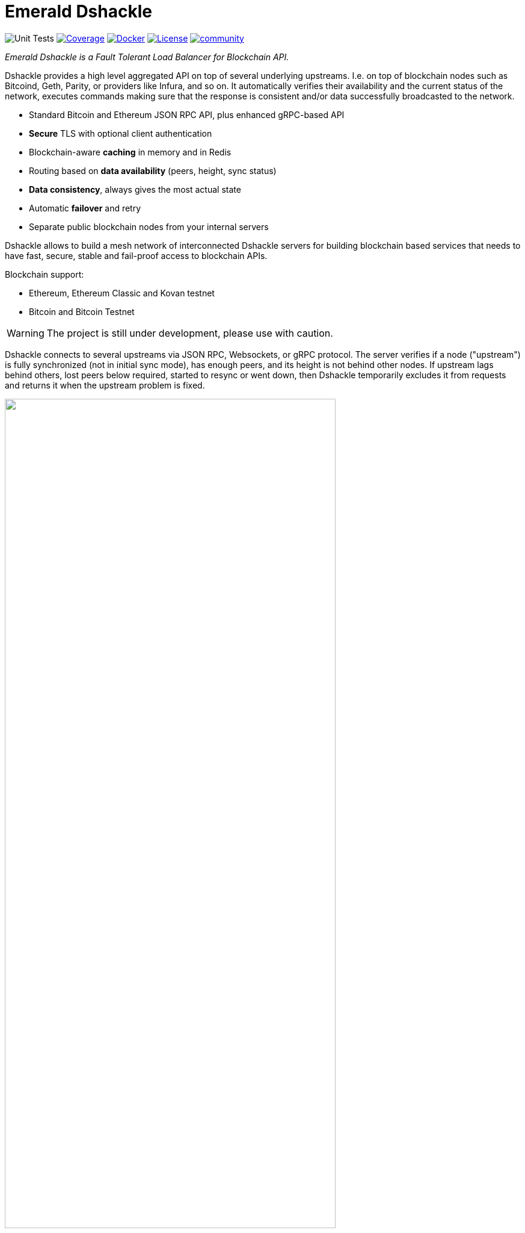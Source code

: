 = Emerald Dshackle
:imagesdir: docs/assets
ifdef::env-github[]
:imagesdir: https://raw.githubusercontent.com/emeraldpay/dshackle/master/docs/assets
endif::[]

image:https://github.com/emeraldpay/dshackle/workflows/Tests/badge.svg["Unit Tests"]
image:https://codecov.io/gh/emeraldpay/dshackle/branch/master/graph/badge.svg["Coverage",link="https://codecov.io/gh/emeraldpay/dshackle"]
image:https://img.shields.io/docker/pulls/emeraldpay/dshackle?style=flat-square["Docker",link="https://hub.docker.com/r/emeraldpay/dshackle"]
image:https://img.shields.io/github/license/emeraldpay/dshackle.svg?style=flat-square&maxAge=2592000["License",link="https://github.com/emeraldpay/dshackle/blob/master/LICENSE"]
image:https://badges.gitter.im/emeraldpay/community.svg[link="https://gitter.im/emeraldpay/community?utm_source=badge&utm_medium=badge&utm_campaign=pr-badge"]

[.lead]
_Emerald Dshackle is a Fault Tolerant Load Balancer for Blockchain API._

Dshackle provides a high level aggregated API on top of several underlying upstreams.
I.e. on top of blockchain nodes such as Bitcoind, Geth, Parity, or providers like Infura, and so on.
It automatically verifies their availability and the current status of the network, executes commands making sure that the response is consistent and/or data successfully broadcasted to the network.

- Standard Bitcoin and Ethereum JSON RPC API, plus enhanced gRPC-based API
- **Secure** TLS with optional client authentication
- Blockchain-aware **caching** in memory and in Redis
- Routing based on **data availability** (peers, height, sync status)
- **Data consistency**, always gives the most actual state
- Automatic **failover** and retry
- Separate public blockchain nodes from your internal servers

Dshackle allows to build a mesh network of interconnected Dshackle servers for building blockchain based services that needs to have fast, secure, stable and fail-proof access to blockchain APIs.

Blockchain support:

- Ethereum, Ethereum Classic and Kovan testnet
- Bitcoin and Bitcoin Testnet

WARNING: The project is still under development, please use with caution.

Dshackle connects to several upstreams via JSON RPC, Websockets, or gRPC protocol.
The server verifies if a node ("upstream") is fully synchronized (not in initial sync mode), has enough peers, and its height is not behind other nodes.
If upstream lags behind others, lost peers below required, started to resync or went down, then Dshackle temporarily excludes it from requests and returns it when the upstream problem is fixed.

image::dshackle-intro.png[alt="",width=80%,align="center"]

== Roadmap

- [ ] External logging
- [ ] Access to ERC-20 tokens on asset level
- [ ] Subscription to bitcoind notification over gRPC (instead of ZeroMQ)
- [ ] Prometheus monitoring
- [ ] BIP-32 Pubkey
- [ ] Lightweight sidecar node connector
- [ ] Configurable upstream roles

== Quick Start

=== Configuration

Create file `dshackle.yaml` with the following content:

[source,yaml]
----
version: v1
port: 2449
tls:
  enabled: false

proxy:
  host: 0.0.0.0
  port: 8545
  routes:
    - id: eth
      blockchain: ethereum
    - id: btc
      blockchain: bitcoin

cluster:
  upstreams:
    - id: infura-eth
      chain: ethereum
      connection:
        ethereum:
          rpc:
            url: "https://mainnet.infura.io/v3/${INFURA_USER}"
          ws:
            url: "wss://mainnet.infura.io/ws/v3/${INFURA_USER}"
    - id: bitcoin-main
      chain: bitcoin
      connection:
        bitcoin:
          rpc:
            url: "http://localhost:8332"
            basic-auth:
              username: bitcoin
              password: mypassword
----

Which sets the following:

- gRPC access through 0.0.0.0:2449
** TLS security is disabled (_please don't use in production!_)
- JSON RPC access through 0.0.0.0:8545
** proxy requests to Ethereum and Kovan upstreams
** request path for Ethereum Mainnet is `/eth`, for bitcoin is `/btc`
** i.e. call Ethereum Mainnet by `POST http://127.0.0.0:8545/eth` with JSON RPC payload
- two upstreams, one for Ethereum Mainnet and another for Kovan Testnet (both upstreams are configured to use Infura endpoint)
- for Ethereum Mainnet it connects using JSON RPC and Websockets connections,
- for Bitcoin Mainet only JSON RPC is used
- `${INFURA_USER}` will be provided through environment variable

Please note that you can configure many upstreams for a single blockchains.
If there is more that one upstream, then Dshackle makes requests to them with Round Robin Load Balancing.
If one of them goes down, Dshackle continues to use only active nodes.

I.e. you can set up a node in the local network, and the Infura, and if anything happened to you local node, you'll still be able to have access to a consistent state of the Ethereum blockchain.


link:docs[See full documentations].

==== Run docker image

Official Docker image you can find at: emeraldpay/dshackle

.Setup Infura username
[source,bash]
----
export INFURA_USER=...
----

.Run Dshackle
[source,bash]
----
docker run -p 2449:2449 -p 8545:8545 -v $(pwd):/etc/dshackle -e "INFURA_USER=$INFURA_USER" emeraldpay/dshackle
----

Now it listen on port 2449 at the localhost and can be connected from any gRPC compatible client.
Tools such as https://github.com/fullstorydev/grpcurl[gRPCurl] can automatically parse protobuf definitions and connect to it (actual Protobuf sources are located in a separate repository which you can find at https://github.com/emeraldpay/proto)

Alternatively you can connect to port 8545 with traditional JSON RPC requests

==== Access using JSON RPC

Dshackle implements standard JSON RPC interface, providing additional caching layer, upstream readiness/liveness checks, retry and other features for building Fault Tolerant services.

.Request using Curl
[source,bash]
----
curl --request POST \
  --url http://localhost:8545/eth \
  --header 'content-type: application/json' \
  --data '{"jsonrpc":"2.0", "method":"eth_getBalance", "id":1, "params":["0x690b2bdf41f33f9f251ae0459e5898b856ed96be", "latest"]}'
----

.Output
[source,bash]
----
{"jsonrpc":"2.0","id":1,"result":"0x72fa5e0181"}
----

==== Access using gRPC

NOTE: It's not necessary to use gRPC, as Dshackle can provide standard JSON RPC proxy, but Dshackle gRPC interface improves performance and provides additional features.

Dshackle provides a custom gRPC based API, which provides additional methods and other features such as streaming responses.
Please refer to the documentation: link:docs/06-methods.adoc[gRPC Methods]

.Connect and listen for new blocks on Ethereum Mainnet
[source,bash]
----
grpcurl -import-path ./proto/ -proto blockchain.proto -d "{\"type\": 100}" -plaintext 127.0.0.1:2449 emerald.Blockchain/SubscribeHead
----

`type: 100` specifies the blockchain id, and 100 means Ethereum Mainnet. `1` is for Bitcoin Mainnet.
There we use Ethereum because it creates new blocks every 14 seconds, which works better for demo purposes, but the same request applied to Bitcoin as well.

.Output would be like
----
{
  "chain": "CHAIN_ETHEREUM",
  "height": 8396159,
  "blockId": "fc58a258adccc94466ae967b1178eea721349b0667f59d5fe1b0b436460bce75",
  "timestamp": 1566423564000,
  "weight": "AnMcf2VJB5kOSQ=="
}
{
  "chain": "CHAIN_ETHEREUM",
  "height": 8396160,
  "blockId": "787899711b862b77df8d2faa69de664048598265a9f96abf178d341076e200e0",
  "timestamp": 1566423574000,
  "weight": "AnMch35tO6hSGg=="
}
...
...
----

The output above is for a _streaming subscription_ to all new blocks on the Ethereum Mainnet.

It's one of the services provided by Dshackle, in addition to standard methods provided by RPC JSON of underlying nodes.

.You can also subscribe to balances changes of the balance on an address:
[source,bash]
----
grpcurl -import-path ./proto/ -proto blockchain.proto -d '{"asset": {"chain": "100", "code": "ether"}, "address": {"address_single": {"address": "0xc02aaa39b223fe8d0a0e5c4f27ead9083c756cc2"}}}' -plaintext 127.0.0.1:2449 emerald.Blockchain/SubscribeBalance
----

.and see how balance of the contract responsible for Wrapped Ether is changing:
----
{
  "asset": {
    "chain": "CHAIN_ETHEREUM",
    "code": "ETHER"
  },
  "address": {
    "address": "0xc02aaa39b223fe8d0a0e5c4f27ead9083c756cc2"
  },
  "balance": "2410941696896999943701015"
}
{
  "asset": {
    "chain": "CHAIN_ETHEREUM",
    "code": "ETHER"
  },
  "address": {
    "address": "0xc02aaa39b223fe8d0a0e5c4f27ead9083c756cc2"
  },
  "balance": "2410930748488073834320430"
}
...
----

See other enhanced methods in the link:docs/06-methods.adoc[Documentation for Enhanced Methods]

== Documentation

For detailed documentation see link:docs/[] directory.

== Client Libraries

=== JSON RPC

Dshackle should be compatible with all standard libraries that use Ethereum JSON RPC over HTTP.

=== Java gRPC Client

image:https://api.bintray.com/packages/emerald/emerald-grpc/emerald-grpc/images/download.svg[link="https://bintray.com/emerald/emerald-grpc/emerald-grpc/"]

https://github.com/emeraldpay/emerald-java-client

[source,groovy]
----
repositories {
    maven {
        url  "https://dl.bintray.com/emerald/emerald-grpc"
    }
}

dependencies {
    compile "io.emeraldpay:emerald-grpc:0.6.0-0.2"
}
----

=== Javascript gRPC Client
image:https://img.shields.io/npm/v/@emeraldpay/grpc-client.svg["npm (scoped)", link="https://www.npmjs.com/package/@emeraldpay/grpc-client"]

https://github.com/emeraldpay/emerald-js-grpc

[source,json]
----
"dependencies": {
    "@emeraldpay/grpc-client": "0.11.0-0.2",
}
----

See more in the documentation for link:docs/10-client-libraries.adoc[Client Libraries].

== Development

WARNING: The code in `master` branch is considered a development version, which may lack proper testing and should not be used in production.

=== Setting up environment

Dshackle is JVM based project written in Kotlin.
To build and run it from sources you'll need to install https://openjdk.java.net/projects/jdk/11/[Java JDK] and https://gradle.org/[Gradle]

=== Build Dshackle

==== Build everything

[source,bash]
----
gradle build
----

==== Make a Zip distribution

[source, bash]
----
gradle distZip
----

You can find a redistributable zip in `build/distributions`

==== Make a Docker distribution

[source, bash]
----
gradle jib -Pdocker=gcr.io/myproject
----

Gradle will prepare a Docker image and upload it to your custom Docker Registry at `gcr.io/myproject` (please change to address of your actual registry)

==== Architecture

Dshackle is built using:

- Kotlin
- Spring Framework + Spring Boot
- Spring Reactor
- Netty
- Etherjar
- gRPC and HTTP2 protocol
- Groovy and Spock for testing


== Community

=== Development Chat

image:https://badges.gitter.im/emeraldpay/community.svg[link="https://gitter.im/emeraldpay/community?utm_source=badge&utm_medium=badge&utm_campaign=pr-badge]

== Commercial Support

Want to support the project, prioritize a specific feature, or get commercial help with using Dshackle in your project?
Please contact splix@emeraldpay.io to discuss the possibility

== License

Copyright 2020 EmeraldPay, Inc

Licensed under the Apache License, Version 2.0 (the "License"); you may not use this file except in compliance with the License.
You may obtain a copy of the License at

http://www.apache.org/licenses/LICENSE-2.0

Unless required by applicable law or agreed to in writing, software distributed under the License is distributed on an "AS IS" BASIS, WITHOUT WARRANTIES OR CONDITIONS OF ANY KIND, either express or implied.
See the License for the specific language governing permissions and
limitations under the License.
